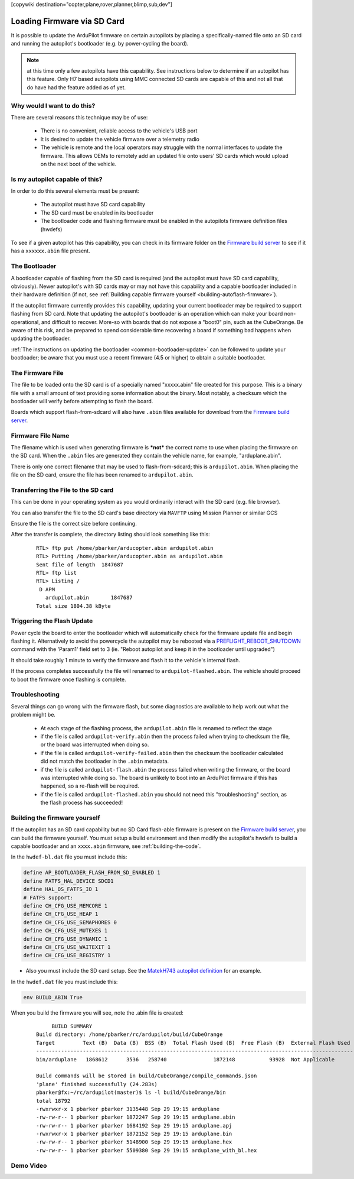 .. _common-install-sdcard:

[copywiki destination="copter,plane,rover,planner,blimp,sub,dev"]

============================
Loading Firmware via SD Card
============================

It is possible to update the ArduPilot firmware on certain autopilots by placing a specifically-named file onto an SD card and running the autopilot's bootloader (e.g. by power-cycling the board).

.. note:: at this time only a few autopilots have this capability. See instructions below to determine if an autopilot has this feature. Only H7 based autopilots using MMC connected SD cards are capable of this and not all that do have had the feature added as of yet.

Why would I want to do this?
============================
There are several reasons this technique may be of use:

  - There is no convenient, reliable access to the vehicle's USB port
  - It is desired to update the vehicle firmware over a telemetry radio
  - The vehicle is remote and the local operators may struggle with the normal interfaces to update the firmware. This allows OEMs to remotely add an updated file onto users' SD cards which would upload on the next boot of the vehicle.

Is my autopilot capable of this?
================================
In order to do this several elements must be present:

  - The autopilot must have SD card capability
  - The SD card must be enabled in its bootloader
  - The bootloader code and flashing firmware must be enabled in the autopilots firmware definition files (hwdefs)

To see if a given autopilot has this capability, you can check in its firmware folder on the `Firmware build server <https://firmware.ardupilot.org>`__ to see if it has a ``xxxxxx.abin`` file present.

The Bootloader
==============
A bootloader capable of flashing from the SD card is required (and the autopilot must have SD card capability, obviously). Newer autopilot's with SD cards may or may not have this capability and a capable bootloader included in their hardware definition (if not, see :ref:`Building capable firmware yourself <building-autoflash-firmware>`).

If the autopilot firmware currently provides this capability, updating your current bootloader may be required to support flashing from SD card.  Note that updating the autopilot's bootloader is an operation which can make your board non-operational, and difficult to recover.  More-so with boards that do not expose a "boot0" pin, such as the CubeOrange.  Be aware of this risk, and be prepared to spend considerable time recovering a board if something bad happens when updating the bootloader.

:ref:`The instructions on updating the bootloader <common-bootloader-update>` can be followed to update your bootloader; be aware that you must use a recent firmware (4.5 or higher) to obtain a suitable bootloader.

The Firmware File
=================
The file to be loaded onto the SD card is of a specially named "xxxxx.abin" file created for this purpose.  This is a binary file with a small amount of text providing some information about the binary. Most notably, a checksum which the bootloader will verify before attempting to flash the board.

Boards which support flash-from-sdcard will also have ``.abin`` files available for download from the `Firmware build server <https://firmware.ardupilot.org>`__.

Firmware File Name
==================
The filename which is used when generating firmware is ***not*** the correct name to use when placing the firmware on the SD card.  When the ``.abin`` files are generated they contain the vehicle name, for example, "arduplane.abin".

There is only one correct filename that may be used to flash-from-sdcard; this is ``ardupilot.abin``.  When placing the file on the SD card, ensure the file has been renamed to ``ardupilot.abin``.

Transferring the File to the SD card
====================================
This can be done in your operating system as you would ordinarily interact with the SD card (e.g. file browser).

You can also transfer the file to the SD card's base directory via ``MAVFTP`` using Mission Planner or similar GCS

.. image:: ../../../images/MP-install-firmware-sdcard.png
    :target: ../_images/MP-install-firmware-sdcard.png

Ensure the file is the correct size before continuing.

After the transfer is complete, the directory listing should look something like this:

  ::

        RTL> ftp put /home/pbarker/arducopter.abin ardupilot.abin
        RTL> Putting /home/pbarker/arducopter.abin as ardupilot.abin
        Sent file of length  1847687
        RTL> ftp list
        RTL> Listing /
         D APM
           ardupilot.abin	1847687
        Total size 1804.38 kByte

Triggering the Flash Update
===========================
Power cycle the board to enter the bootloader which will automatically check for the firmware update file and begin flashing it.  Alternatively to avoid the powercycle the autopilot may be rebooted via a `PREFLIGHT_REBOOT_SHUTDOWN <https://mavlink.io/en/messages/common.html#MAV_CMD_PREFLIGHT_REBOOT_SHUTDOWN>`__ command with the 'Param1' field set to 3 (ie. "Reboot autopilot and keep it in the bootloader until upgraded")

It should take roughly 1 minute to verify the firmware and flash it to the vehicle's internal flash.

If the process completes successfully the file will renamed to ``ardupilot-flashed.abin``.  The vehicle should proceed to boot the firmware once flashing is complete.

Troubleshooting
===============
Several things can go wrong with the firmware flash, but some diagnostics are available to help work out what the problem might be.

  - At each stage of the flashing process, the ``ardupilot.abin`` file is renamed to reflect the stage
  - if the file is called ``ardupilot-verify.abin`` then the process failed when trying to checksum the file, or the board was interrupted when doing so.
  - if the file is called ``ardupilot-verify-failed.abin`` then the checksum the bootloader calculated did not match the bootloader in the ``.abin`` metadata.
  - if the file is called ``ardupilot-flash.abin`` the process failed when writing the firmware, or the board was interrupted while doing so.  The board is unlikely to boot into an ArduPilot firmware if this has happened, so a re-flash will be required.
  - if the file is called ``ardupilot-flashed.abin`` you should not need this "troubleshooting" section, as the flash process has succeeded!

.. _building-autoflash-firmware:

Building the firmware yourself
==============================

If the autopilot has an SD card capability but no SD Card flash-able firmware is present on the `Firmware build server <https://firmware.ardupilot.org>`__, you can build the firmware yourself. You must setup a build environment and then modify the autopilot's hwdefs to build a capable bootloader and an ``xxxx.abin`` firmware, see :ref:`building-the-code`.

In the ``hwdef-bl.dat`` file you must include this:

.. code::

    define AP_BOOTLOADER_FLASH_FROM_SD_ENABLED 1
    define FATFS_HAL_DEVICE SDCD1
    define HAL_OS_FATFS_IO 1
    # FATFS support:
    define CH_CFG_USE_MEMCORE 1
    define CH_CFG_USE_HEAP 1
    define CH_CFG_USE_SEMAPHORES 0
    define CH_CFG_USE_MUTEXES 1
    define CH_CFG_USE_DYNAMIC 1
    define CH_CFG_USE_WAITEXIT 1
    define CH_CFG_USE_REGISTRY 1


* Also you must include the SD card setup. See the `MatekH743 autopilot definition <https://github.com/ArduPilot/ardupilot/blob/master/libraries/AP_HAL_ChibiOS/hwdef/MatekH743/hwdef-bl.dat>`__ for an example.

In the ``hwdef.dat`` file you must include this:

.. code::

    env BUILD_ABIN True

When you build the firmware you will see, note the .abin file is created:

  ::

         BUILD SUMMARY
    Build directory: /home/pbarker/rc/ardupilot/build/CubeOrange
    Target         Text (B)  Data (B)  BSS (B)  Total Flash Used (B)  Free Flash (B)  External Flash Used (B)
    ---------------------------------------------------------------------------------------------------------
    bin/arduplane   1868612      3536   258740               1872148           93928  Not Applicable

    Build commands will be stored in build/CubeOrange/compile_commands.json
    'plane' finished successfully (24.283s)
    pbarker@fx:~/rc/ardupilot(master)$ ls -l build/CubeOrange/bin
    total 18792
    -rwxrwxr-x 1 pbarker pbarker 3135448 Sep 29 19:15 arduplane
    -rw-rw-r-- 1 pbarker pbarker 1872247 Sep 29 19:15 arduplane.abin
    -rw-rw-r-- 1 pbarker pbarker 1684192 Sep 29 19:15 arduplane.apj
    -rwxrwxr-x 1 pbarker pbarker 1872152 Sep 29 19:15 arduplane.bin
    -rw-rw-r-- 1 pbarker pbarker 5148900 Sep 29 19:15 arduplane.hex
    -rw-rw-r-- 1 pbarker pbarker 5509380 Sep 29 19:15 arduplane_with_bl.hex

Demo Video
==========

.. youtube:: hCdXe1UTjK4
  :width: 100%
